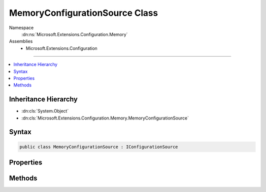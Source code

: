 

MemoryConfigurationSource Class
===============================





Namespace
    :dn:ns:`Microsoft.Extensions.Configuration.Memory`
Assemblies
    * Microsoft.Extensions.Configuration

----

.. contents::
   :local:



Inheritance Hierarchy
---------------------


* :dn:cls:`System.Object`
* :dn:cls:`Microsoft.Extensions.Configuration.Memory.MemoryConfigurationSource`








Syntax
------

.. code-block:: csharp

    public class MemoryConfigurationSource : IConfigurationSource








.. dn:class:: Microsoft.Extensions.Configuration.Memory.MemoryConfigurationSource
    :hidden:

.. dn:class:: Microsoft.Extensions.Configuration.Memory.MemoryConfigurationSource

Properties
----------

.. dn:class:: Microsoft.Extensions.Configuration.Memory.MemoryConfigurationSource
    :noindex:
    :hidden:

    
    .. dn:property:: Microsoft.Extensions.Configuration.Memory.MemoryConfigurationSource.InitialData
    
        
        :rtype: System.Collections.Generic.IEnumerable<System.Collections.Generic.IEnumerable`1>{System.Collections.Generic.KeyValuePair<System.Collections.Generic.KeyValuePair`2>{System.String<System.String>, System.String<System.String>}}
    
        
        .. code-block:: csharp
    
            public IEnumerable<KeyValuePair<string, string>> InitialData
            {
                get;
                set;
            }
    

Methods
-------

.. dn:class:: Microsoft.Extensions.Configuration.Memory.MemoryConfigurationSource
    :noindex:
    :hidden:

    
    .. dn:method:: Microsoft.Extensions.Configuration.Memory.MemoryConfigurationSource.Build(Microsoft.Extensions.Configuration.IConfigurationBuilder)
    
        
    
        
        :type builder: Microsoft.Extensions.Configuration.IConfigurationBuilder
        :rtype: Microsoft.Extensions.Configuration.IConfigurationProvider
    
        
        .. code-block:: csharp
    
            public IConfigurationProvider Build(IConfigurationBuilder builder)
    

